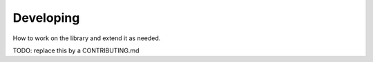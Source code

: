 Developing
==========

How to work on the library and extend it as needed.

TODO: replace this by a CONTRIBUTING.md
